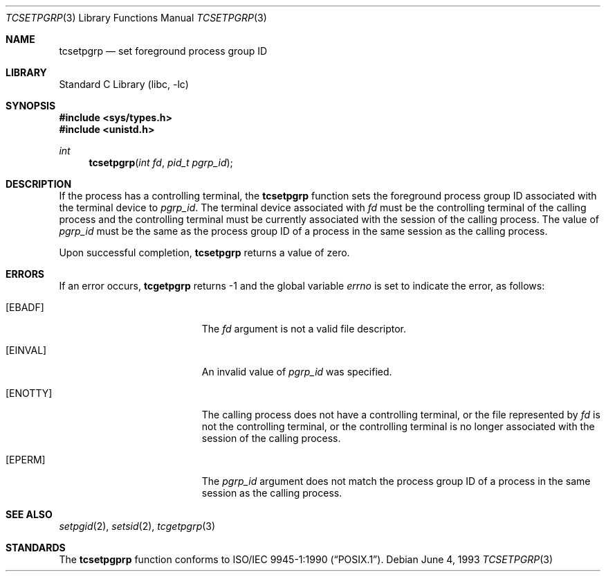 .\"	$NetBSD: tcsetpgrp.3,v 1.6.12.1 2002/03/08 21:36:49 nathanw Exp $
.\"
.\" Copyright (c) 1991, 1993
.\"	The Regents of the University of California.  All rights reserved.
.\"
.\" Redistribution and use in source and binary forms, with or without
.\" modification, are permitted provided that the following conditions
.\" are met:
.\" 1. Redistributions of source code must retain the above copyright
.\"    notice, this list of conditions and the following disclaimer.
.\" 2. Redistributions in binary form must reproduce the above copyright
.\"    notice, this list of conditions and the following disclaimer in the
.\"    documentation and/or other materials provided with the distribution.
.\" 3. All advertising materials mentioning features or use of this software
.\"    must display the following acknowledgement:
.\"	This product includes software developed by the University of
.\"	California, Berkeley and its contributors.
.\" 4. Neither the name of the University nor the names of its contributors
.\"    may be used to endorse or promote products derived from this software
.\"    without specific prior written permission.
.\"
.\" THIS SOFTWARE IS PROVIDED BY THE REGENTS AND CONTRIBUTORS ``AS IS'' AND
.\" ANY EXPRESS OR IMPLIED WARRANTIES, INCLUDING, BUT NOT LIMITED TO, THE
.\" IMPLIED WARRANTIES OF MERCHANTABILITY AND FITNESS FOR A PARTICULAR PURPOSE
.\" ARE DISCLAIMED.  IN NO EVENT SHALL THE REGENTS OR CONTRIBUTORS BE LIABLE
.\" FOR ANY DIRECT, INDIRECT, INCIDENTAL, SPECIAL, EXEMPLARY, OR CONSEQUENTIAL
.\" DAMAGES (INCLUDING, BUT NOT LIMITED TO, PROCUREMENT OF SUBSTITUTE GOODS
.\" OR SERVICES; LOSS OF USE, DATA, OR PROFITS; OR BUSINESS INTERRUPTION)
.\" HOWEVER CAUSED AND ON ANY THEORY OF LIABILITY, WHETHER IN CONTRACT, STRICT
.\" LIABILITY, OR TORT (INCLUDING NEGLIGENCE OR OTHERWISE) ARISING IN ANY WAY
.\" OUT OF THE USE OF THIS SOFTWARE, EVEN IF ADVISED OF THE POSSIBILITY OF
.\" SUCH DAMAGE.
.\"
.\"	@(#)tcsetpgrp.3	8.1 (Berkeley) 6/4/93
.\"
.Dd June 4, 1993
.Dt TCSETPGRP 3
.Os
.Sh NAME
.Nm tcsetpgrp
.Nd set foreground process group ID
.Sh LIBRARY
.Lb libc
.Sh SYNOPSIS
.Fd #include \*[Lt]sys/types.h\*[Gt]
.Fd #include \*[Lt]unistd.h\*[Gt]
.Ft int
.Fn tcsetpgrp "int fd" "pid_t pgrp_id"
.Sh DESCRIPTION
If the process has a controlling terminal, the
.Nm tcsetpgrp
function sets the foreground process group ID associated with the
terminal device to
.Fa pgrp_id .
The terminal device associated with
.Fa fd
must be the controlling terminal of the calling process and the
controlling terminal must be currently associated with the session
of the calling process.
The value of
.Fa pgrp_id
must be the same as the process group ID of a process in the same
session as the calling process.
.Pp
Upon successful completion,
.Nm tcsetpgrp
returns a value of zero.
.Sh ERRORS
If an error occurs,
.Nm tcgetpgrp
returns -1 and the global variable
.Va errno
is set to indicate the error, as follows:
.Bl -tag -width Er
.It Bq Er EBADF
The
.Fa fd
argument is not a valid file descriptor.
.It Bq Er EINVAL
An invalid value of
.Fa pgrp_id
was specified.
.It Bq Er ENOTTY
The calling process does not have a controlling terminal, or the file
represented by
.Fa fd
is not the controlling terminal, or the controlling terminal is no
longer associated with the session of the calling process.
.It Bq Er EPERM
The
.Fa pgrp_id
argument does not match the process group ID of a process in the same
session as the calling process.
.El
.Sh SEE ALSO
.Xr setpgid 2 ,
.Xr setsid 2 ,
.Xr tcgetpgrp 3
.Sh STANDARDS
The
.Nm tcsetpgprp
function conforms to
.St -p1003.1-90 .
